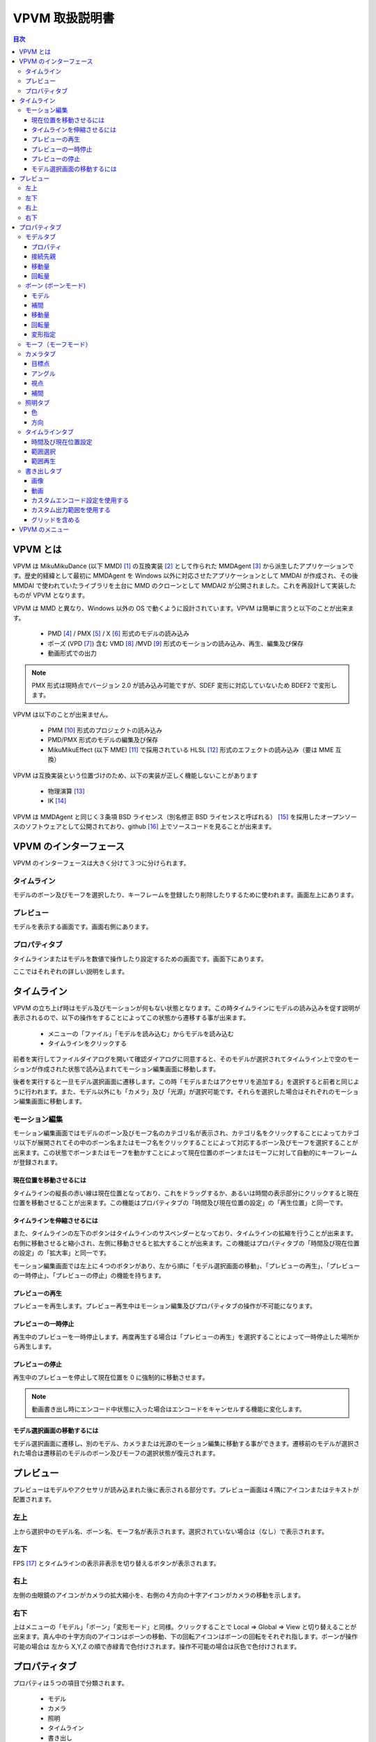 ================
VPVM 取扱説明書
================

.. contents:: 目次

VPVM とは
===========

VPVM は MikuMikuDance (以下 MMD) [#]_ の互換実装 [#]_ として作られた MMDAgent [#]_ から派生したアプリケーションです。歴史的経緯として最初に MMDAgent を Windows 以外に対応させたアプリケーションとして MMDAI が作成され、その後 MMDAI で使われていたライブラリを土台に MMD のクローンとして MMDAI2 が公開されました。これを再設計して実装したものが VPVM となります。

VPVM は MMD と異なり、Windows 以外の OS で動くように設計されています。VPVM は簡単に言うと以下のことが出来ます。

 - PMD [#]_ / PMX [#]_ / X [#]_ 形式のモデルの読み込み
 - ポーズ (VPD [#]_) 含む VMD [#]_ /MVD [#]_ 形式のモーションの読み込み、再生、編集及び保存
 - 動画形式での出力

.. note::
   PMX 形式は現時点でバージョン 2.0 が読み込み可能ですが、SDEF 変形に対応していないため BDEF2 で変形します。

VPVM は以下のことが出来ません。

 - PMM [#]_ 形式のプロジェクトの読み込み
 - PMD/PMX 形式のモデルの編集及び保存
 - MikuMikuEffect (以下 MME) [#]_ で採用されている HLSL [#]_ 形式のエフェクトの読み込み（要は MME 互換）

VPVM は互換実装という位置づけのため、以下の実装が正しく機能しないことがあります

 - 物理演算 [#]_
 - IK [#]_

VPVM は MMDAgent と同じく３条項 BSD ライセンス（別名修正 BSD ライセンスと呼ばれる） [#]_ を採用したオープンソースのソフトウェアとして公開されており、github [#]_ 上でソースコードを見ることが出来ます。

VPVM のインターフェース
=======================

VPVM のインターフェースは大きく分けて３つに分けられます。

タイムライン
-------------------------

モデルのボーン及びモーフを選択したり、キーフレームを登録したり削除したりするために使われます。画面左上にあります。

プレビュー
-------------------------

モデルを表示する画面です。画面右側にあります。

プロパティタブ
-------------------------

タイムラインまたはモデルを数値で操作したり設定するための画面です。画面下にあります。

ここではそれぞれの詳しい説明をします。

タイムライン
=============

VPVM の立ち上げ時はモデル及びモーションが何もない状態となります。この時タイムラインにモデルの読み込みを促す説明が表示されるので、以下の操作をすることによってこの状態から遷移する事が出来ます。

 - メニューの「ファイル」「モデルを読み込む」からモデルを読み込む
 - タイムラインをクリックする

前者を実行してファイルダイアログを開いて確認ダイアログに同意すると、そのモデルが選択されてタイムライン上で空のモーションが作成された状態で読み込まれてモーション編集画面に移動します。

後者を実行すると一旦モデル選択画面に遷移します。この時「モデルまたはアクセサリを追加する」を選択すると前者と同じように行われます。また、モデル以外にも「カメラ」及び「光源」が選択可能です。それらを選択した場合はそれぞれのモーション編集画面に移動します。

モーション編集
---------------

モーション編集画面ではモデルのボーン及びモーフ名のカテゴリ名が表示され、カテゴリ名をクリックすることによってカテゴリ以下が展開されてその中のボーン名またはモーフ名をクリックすることによって対応するボーン及びモーフを選択することが出来ます。この状態でボーンまたはモーフを動かすことによって現在位置のボーンまたはモーフに対して自動的にキーフレームが登録されます。

現在位置を移動させるには
~~~~~~~~~~~~~~~~~~~~~~~~~~~

タイムラインの縦長の赤い線は現在位置となっており、これをドラッグするか、あるいは時間の表示部分にクリックすると現在位置を移動させることが出来ます。この機能はプロパティタブの「時間及び現在位置の設定」の「再生位置」と同一です。

タイムラインを伸縮させるには
~~~~~~~~~~~~~~~~~~~~~~~~~~~

また、タイムラインの左下のボタンはタイムラインのサスペンダーとなっており、タイムラインの拡縮を行うことが出来ます。右側に移動させると縮小され、左側に移動させると拡大することが出来ます。この機能はプロパティタブの「時間及び現在位置の設定」の「拡大率」と同一です。

モーション編集画面では左上に４つのボタンがあり、左から順に「モデル選択画面の移動」、「プレビューの再生」、「プレビューの一時停止」、「プレビューの停止」の機能を持ちます。

プレビューの再生
~~~~~~~~~~~~~~~~~~~~~~~~~~~~~

プレビューを再生します。プレビュー再生中はモーション編集及びプロパティタブの操作が不可能になります。

プレビューの一時停止
~~~~~~~~~~~~~~~~~~~~~~~~~~~~~

再生中のプレビューを一時停止します。再度再生する場合は「プレビューの再生」を選択することによって一時停止した場所から再生します。

プレビューの停止
~~~~~~~~~~~~~~~~~~~~~~~~~~~~~

再生中のプレビューを停止して現在位置を 0 に強制的に移動させます。

.. note::
   動画書き出し時にエンコード中状態に入った場合はエンコードをキャンセルする機能に変化します。

モデル選択画面の移動するには
~~~~~~~~~~~~~~~~~~~~~~~~~~~

モデル選択画面に遷移し、別のモデル、カメラまたは光源のモーション編集に移動する事ができます。遷移前のモデルが選択された場合は遷移前のモデルのボーン及びモーフの選択状態が復元されます。

プレビュー
===========

プレビューはモデルやアクセサリが読み込まれた後に表示される部分です。プレビュー画面は４隅にアイコンまたはテキストが配置されます。

左上
-----------------

上から選択中のモデル名、ボーン名、モーフ名が表示されます。選択されていない場合は（なし）で表示されます。

左下
-----------------

FPS [#]_ とタイムラインの表示非表示を切り替えるボタンが表示されます。

右上
-----------------

左側の虫眼鏡のアイコンがカメラの拡大縮小を、右側の４方向の十字アイコンがカメラの移動を示します。

右下
-----------------

上はメニューの「モデル」「ボーン」「変形モード」と同様。クリックすることで Local => Global => View と切り替えることが出来ます。真ん中の十字方向のアイコンはボーンの移動、下の回転アイコンはボーンの回転をそれぞれ指します。ボーンが操作可能の場合は 左から X,Y,Z の順で赤緑青で色付けされます。操作不可能の場合は灰色で色付けされます。

プロパティタブ
===============

プロパティは５つの項目で分類されます。

 - モデル
 - カメラ
 - 照明
 - タイムライン
 - 書き出し

モデルタブ
-----------------

モデルタブは一番左側にある「タイプ」によって以下３つのモードに切り替えることが出来ます。

 - モデル
 - ボーン
 - モーフ

モデルタブはモデルまたはアクセサリの読み込み後に自動的に選択されます。モデルタブはアクセサリも同じ設定を利用するため、モデルタブにおいてアクセサリもモデルとみなします。

プロパティ
~~~~~~~~~~~~~~~~~~~~~

  :拡大率:
  モデルの拡大率を変更します。MMD との互換性をとるためモデルには 1.0 が、アクセサリには 10.0 がそれぞれ初期値に設定されます。

  :不透明度:
  モデルの不透明度を変更します。0.0 にすると完全に透過（＝非表示と同じ）されます。初期値は 1.0 が設定されます。

  :エッジ:
  エッジ [#]_ 幅を設定します。最大値である 2.0 にすると極太のエッジが表示され、0.0 にするとエッジが全く表示されなくなります。初期値は 1.0 が設定されます。

  :表示:
  モデルを表示するかを切り替えます。チェックを外すとモデルが非表示になります。

接続先親
~~~~~~~~~~~~~~~~~~~~~~~

（現時点でまだ実装していない）

移動量
~~~~~~~~~~~~~~~~~~~~~~~

モデルの基準移動量を設定します。これはモデルのボーンとは全く関係ない独立した値であり、プロジェクト内でのみ有効です。そのため、モーションファイルに保存時にも反映させる場合はモデルの「全ての親」[#]_ ボーンを利用する必要があります。

回転量
~~~~~~~~~~~~~~~~~~~~~~~

モデルの基準回転量を設定します。上記の「移動量」と同様にモデルのボーンとは全く関係ない独立した値であり、プロジェクト内でのみ有効です。そのため、モーションファイルに保存時にも反映させる場合はモデルの「全ての親」ボーンを利用する必要があります。

ボーン (ボーンモード)
---------------------

モデル
~~~~~~~~~~~~~~~~~~~~~~~

モデルの編集モードを指定します。編集モードは以下の３つが利用可能です。

.. note::
   移動及び回転のギズモで行った変形は右下のアイコンで操作した場合と結果が異なる場合があります（特にローカル軸変形）。

  :選択:
  現在選択中のモデルに対してボーンの接続情報を示すワイヤー表示が行われ、ボーンに対してクリックすると選択可能になります。

  :移動:
  移動用のギズモが表示され、そのギズモを用いてボーンを移動させることが出来ます。ボーンが移動不可能の場合選択できません。「スナップ付きのギズモを有効にする」を有効にすると一定の間隔で自動的にスナップが行われて補正されます。

  :回転:
  回転用のギズモが表示され、そのギズモを用いてボーンを回転させることが出来ます。ボーンが回転不可能の場合選択できません。

補間
~~~~~~~~~~~~~~~~~~~~~~~

登録されている２つのキーフレーム（適用されるのは前者のキーフレーム）の間のボーンの移動量及び回転量の補間を設定します。これを正しく用いることによって、モーションの緩急を表現したり、キーフレームの登録数を減らすことが可能です。

.. caution::
   補間は例外的にキーフレームに自動登録されないため、キーフレームに反映させるには「適用」をクリックする必要があります。

X1 と Y1 が現在選択中のキーフレームの開始基準値、X2 と Y2 が次のキーフレームの終端基準値を示します。初期値は (20, 20, 107, 107) が設定され、0 から 127 の間で設定可能です。タイプは以下の４つから選択可能です。

 - X 軸
 - Y 軸
 - Z 軸
 - 回転

設定がない場合は左側の補間グラフが示す通り線形補間で処理されます。

移動量
~~~~~~~~~~~~~~~~~~~~~~~

選択中のボーンの移動量を数値で直接操作します。移動モードが選択されている場合のみ表示されます。

回転量
~~~~~~~~~~~~~~~~~~~~~~~

選択中のボーンの回転量を数値で直接操作します。回転モードが選択されている場合のみ表示されます。

変形指定
~~~~~~~~~~~~~~~~~~~~~~~

変形方法を指定します。変形は「グローバル」、「ローカル」、「ビュー」の３つがあります。

  :グローバル:
  親子関係に依存しない変形を行います。主に位置を調整するときに使用します。

  :ローカル:
  親子関係に考慮した変形を行います。以下の条件を満たす場合は独自のローカル軸が適用されます。
   - PMX モデルでボーンに対してローカル変形が指定されている場合
   - PMD モデルでボーン名の後ろに「指」、「腕」、「ひじ」、「手首」がマッチする場合

.. note::
   独自のローカル軸が適用されるのはプレビュー画面右下のアイコンで操作されている場合のみです。ギズモから操作している場合は適用されません。

  :ビュー:
   カメラ視点からの変形を行います。

モーフ（モーフモード）
---------------------

モーフモードは左側のプルダウンにモーフのカテゴリ、右側のプルダウンにカテゴリ内の全てのモーフが表示されます。左側のモーフのカテゴリを選択すると右側の
モーフ一覧が自動的に構築されます。モーフ一覧からモーフを選択すると下のスライダーが操作可能になり、そのモーフをスライダーで変形させることが出来ます。

カメラタブ
-----------------

カメラタブはモデル選択画面のカメラを選択すると自動的に選択されます。

目標点
~~~~~~~~~~~~~~~~~~~

カメラが写す先となる点の位置を数値で設定します。初期値として (0.0, 10.0, 0.0) が設定されます。

アングル
~~~~~~~~~~~~~~~~~~~

カメラの角度を数値で設定します。数値は角度として解釈されます。初期値として (0.0, 0.0, 0.0) が設定されます。

視点
~~~~~~~~~~~~~~~~~~~

視点は「視野角」と「距離」の２つの項目を設定します。

  :視野角:カメラの視野角を数値で設定します。初期値として 27 が設定されます。
  :距離:カメラの目標点からカメラそのものの現在位置の距離を数値で設定します。初期値として 50 が設定されます。

補間
~~~~~~~~~~~~~~~~~~~

機能的にはボーンタブにある「補間」と同じですが、カメラの特性上選択可能なタイプが２つ追加されます。また、回転が「アングル」に変更されます。

 - 距離
 - 視野角

照明タブ
-----------------

照明タブはモデル選択画面の照明を選択すると自動的に選択されます。

色
~~~~~~~~~~~~~~~~~~~

照明色を数値で変更します。初期値として (0.6, 0.6, 0.6) が設定されます。

方向
~~~~~~~~~~~~~~~~~~~

照明の方向を設定します。初期値として (-0.5, -1.0, -0.5) が設定され、南東にある光源から北西に向かって光る形になります

.. note::
   照明位置は照明方向の逆の数値になります（初期値の場合はそれぞれの数値に -1 させることにより照明位置は 0.5, 1.0, 0.5 になる）。

タイムラインタブ
-----------------

タイムラインタブは名前の通り左上のタイムラインの設定を行います。

時間及び現在位置設定
~~~~~~~~~~~~~~~~~~~~~

  :時間長:
   タイムラインの長さを設定します。初期値は 10 分 (= 18000 キーフレーム) が設定されます。

  :再生位置:
  タイムラインの現在位置を設定します。初期値は 0 が設定されます。

  :拡大率:
  タイムラインの拡大縮小率を設定します。1.0 にすると秒単位で拡大した状態、0.01 にすると分単位で縮小した状態で表示されます。初期値は 1.0 が設定されます。	

  :時間（時：分：秒）で表示:
  これを有効にすることで「時間長」と「再生位置」がフレーム単位ではなく時間で表示されるようになります。ただし、モーションは１秒 30 フレームで計算されるため、基本的にはフレーム単位で計算したほうが正確です。初期値は無効で設定されます。

範囲選択
~~~~~~~~~~~~~~~~~~~~~

通常はボーンまたはモーフ毎にかつ１キーフレーム毎しか選択できませんが、範囲選択を使用するとボーン及びモーフかつ範囲内にある複数のキーフレームをまとめて選択することが出来ます。

  :開始位置:
  タイムラインにおける選択開始位置をキーフレーム単位で設定します。

  :終端位置:
  タイムラインにおける選択終端位置をキーフレーム単位で設定します。

  :表示しているトラックのみ選択:
  タイムラインにおいて表示されているボーンまたはモーフのトラックのみを選択するかどうかを設定します。無効にすると非表示関係なく全てのボーンまたはモーフが選択されます。

範囲再生
~~~~~~~~~~~~~~~~~~~~~

通常は最初のキーフレームから最後のキーフレームまでの範囲を再生しますが、範囲再生を使用するとモーションの動作確認で範囲内の一部分だけ再生することが出来ます。

  :開始位置:
  タイムラインにおける再生開始位置をキーフレーム単位で設定します。

  :終端位置:
  タイムラインにおける再生終了位置をキーフレーム単位で設定します。

  :ループ再生:
  ループ再生を有効にするかどうかを設定します。

書き出しタブ
-----------------

画像または動画を書き出しするための設定または書き出し実行を行います。

.. note::
   メニューにある書き出しは「書き出しタブ」の設定を利用します。そのため、書き出すパラメータを変更するには書き出しタブで設定を変更する必要があります。  

画像
~~~~~~~~~~~~~~~~~~~

画像ではプリセットのサイズ設定または「高さ」及び「幅」の数値直接指定の２つが利用可能です。プリセットは以下の４つの大きさが予め設定されています。いずれも 16:9 のアスペクト比となります。プリセットを無効にすると数値直接指定に変更されます。

 - 360p (640x360)
 - 480p (854x480)
 - 720p (1280x720)
 - 1080p (1920x1080)

「書き出し」ボタンをクリックすることによって現在のシーンがそのまま画像に出力されます。

.. note::
   透過付きで出力することも可能ですが、その場合はグローバル設定で「透過を有効」にした上で PNG 形式で出力する必要があります（BMP 形式だと透過なしで保存される）

動画
~~~~~~~~~~~~~~~~~~~

動画では「画像」の大きさ設定を利用してエンコード設定及び出力範囲を指定します。

カスタムエンコード設定を使用する
~~~~~~~~~~~~~~~~~~~~~~~~~~~~~~~

書き出し設定は初期値で「動画形式」が PNG かつフレーム形式が BMP で設定されますが、これにチェックを入れることで変更することが可能です。出力される動画はいずれも中間出力でそのままでは再生出来ないため、動画投稿サイトに投稿するためには H.264 などの動画形式にエンコードする必要があります。

.. warning::
   動画出力はディスク消費が激しく、思わぬディスク枯渇を引き起こすため最低でも 数十GB の空き容量を確保したほうが良いです。

動画形式

  :PNG:
  PNG 形式の動画で出力します。AVI の場合再生できない場合があります。

  :UtVideo RGBA:
  UtVideo [#]_ の RGBA フォーマットで圧縮して出力します。

  :UtVideo YUV422:
  UtVideo の YUV422 フォーマットで圧縮して出力します。

  :UtVideo YUV420:
  UtVideo の YUV420 フォーマットで圧縮して出力します。

.. note::
   UtVideo 形式の動画を再生するには別途 UtVideo のデコーダが必要です。

フレーム形式

  :BMP:
  中間保存画像形式に BMP を使用して出力します。圧縮なしで出力されるため書き出しが PNG に比べて高速な点が長所ですが、ディスク消費が大きいのが短所です。

  :PNG:
  中間保存画像形式に PNG を使用して出力します。圧縮して出力されるためディスク消費が PNG に比べて抑えられますが、書き出しが遅くなるのが短所です。

カスタム出力範囲を使用する
~~~~~~~~~~~~~~~~~~~~~~~~~~~~~~~

出力する範囲を指定された範囲のみにして出力します。タイムラインの範囲選択及び範囲再生と同様です。

グリッドを含める
~~~~~~~~~~~~~~~~~~~~~~~~~~~~~~~

VPVM のメニュー
===============

ファイル

 - 新規プロジェクト
 - 新規モーション
 - プロジェクトを開く
 - モデルまたはアクセサリを追加
 - 現在選択中のモデルのモーションを読み込む
 - カメラモーションを読み込む
 - ポーズを読み込む
 - オーディオの読み込み
 - 背景動画を設定する
 - プロジェクトを保存する
 - プロジェクトを名前つけて保存
 - モデルモーションを保存
 - 名前をつけ	てモデルモーションを保存
 - 画像を書き出す
 - 動画を書き出す

編集

 - キーフレームを選択
 - キーフレームを削除
 - ロック状態を切り替え
 - 可視状態を切り替え
 - コピー
 - ペースト
 - 反転ペースト
 - カット
 - 巻き戻し
 - やり直し

プロジェクト

 - 再生
 - 一時停止
 - 停止
 - ループ再生を有効にする
 - カメラプリセット
 - カメラをリセット
 - 照明をリセット
 - 次の再生位置
 - 前の再生位置
 - プロジェクト設定

モデル

 - ボーン
 - モーフ
 - エフェクト
 - 現在のモデルを削除

ウィンドウ

 - タイムラインを切り離す
 - プロパティパネルの表示を切り替える

ヘルプ

 - 設定
 - VPVM について
 - Qt について

.. [#] http://www.geocities.jp/higuchuu4/index.htm
.. [#] 互換実装は数多くあるが、そのひとつ MikuMikuMoving (https://sites.google.com/sites/mikumikumoving/) は後ろの脚注で説明するためここに脚注をいれた。
.. [#] http://mmdagent.jp/
.. [#] Polygon Model Data の略で MikuMikuDance の標準モデルフォーマットのひとつ。詳細は非公開だが、リバースエンジニアリングにより互換実装はこのファイルが読み込める。
.. [#] Polygon Model Extended の略で PMD をさらに拡張したモデルのフォーマット。制約有りだが仕様は公開されている。2.0 と 2.1 の２つのバージョンがあり、VPVM は現時点で前者のみ対応。
.. [#] DirectX Mesh という DirectX 特有のモデルフォーマット。DirectX9 まではこのモデルフォーマットが読み込めたが、DirectX10 以降から読み込み機能が削除されてしまった。VPVM は assimp と呼ばれるライブラリを使って対応している。
.. [#] VOCALOID Pose Data の略で MikuMikuDance の標準ポーズフォーマット。PMD/VMD と異なり、テキスト形式で記述される。MikuMikuDance  はボーンの情報しか保存されないが、MikuMikuMoving はさらにモーフの情報を保存する。VPVM は の略で、MikuMikuMoving と同じようにボーン及びモーフ両方共対応する。
.. [#] VOCALOID Motion Data の略で MikuMikuDance の標準モーションフォーマット。PMD と同じく詳細は非公開だがリバースエンジニアリングにより互換実装はこのファイルが読める。
.. [#] Motion Vector Data の略で、MikuMikuMoving が採用する拡張モーションフォーマット。VMD の弱点であるボーン名制限がなく、高い FPS かつ長時間のモーションを作成することが出来るように設計されている。
.. [#] Polygon Movie Maker の略で、MikuMikuDance のプロジェクトフォーマット。詳細は非公開。
.. [#] (TODO: MME のリンク)
.. [#] DirectX が採用するエフェクトのフォーマット。MMDAI2 はかつてこれを Cg で対応しようとしたが Cg と HLSL は完全な互換性を持っておらず、かつプロプライエタリなソフトウェアのため自分で修正出来ないという問題を抱えていた。
.. [#] 物理現象をシミュレートするための処理。MMD と同じく Bullet Physics (http://bulletphysics.org) を用いて演算しているが、採用しているバージョンが異なるため同一結果にはならない
.. [#] Inverse Kinematics の略で、逆運動と称される。足などで採用され、これを正しく用いると自動的に他のボーンの回転処理が計算されるためモーション作成の労力が大幅に減るが、正しく動作しなかった場合はボーン破錠が発生して修正コストが大きくなる。それ以外のボーンは Forward Kinematics こと順運動で処理される。	
.. [#] http://sourceforge.jp/projects/opensource/wiki/licenses%2Fnew_BSD_license
.. [#] https://github.com/hkrn/MMDAI/
.. [#] Frames Per Seconds の略で、一秒間に表示されたフレーム数を指す。通常 60 FPS で維持され、下がる場合はグラフィックボードの限界を示す。
.. [#] モデルにつけられる輪郭であり、これをつけることによってアニメ調らしさを強調することが出来る。
.. [#] 名前通り全てのボーンの親で、モデルの絶対位置及び回転量を設定するために使われる。MikuMikuDance の標準モデルでは「センターボーン」が基準なため、モデル全体を移動または回転させるにはセンターバイアスの設定が必要。最近のモデルは「全ての親」ボーンが標準で入っている事が多い。
.. [#] 可逆圧縮形式の動画コーデックで、H.264 などの最終出力前の中間出力として使われる。
